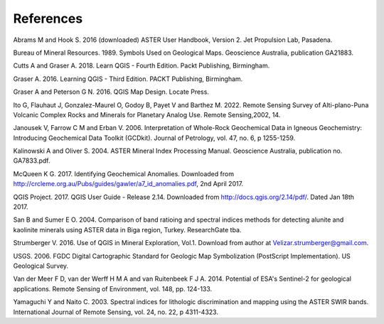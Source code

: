 ==========
References
==========

Abrams M and Hook S. 2016 (downloaded) ASTER User Handbook, Version 2. Jet Propulsion Lab, Pasadena.

Bureau of Mineral Resources. 1989. Symbols Used on Geological Maps. Geoscience Australia, publication GA21883.

Cutts A and Graser A. 2018. Learn QGIS - Fourth Edition. Packt Publishing, Birmingham.

Graser A. 2016. Learning QGIS - Third Edition. PACKT Publishing, Birmingham.

Graser A and Peterson G N. 2016. QGIS Map Design. Locate Press.

Ito G, Flauhaut J, Gonzalez-Maurel O, Godoy B, Payet V and Barthez M. 2022. Remote Sensing Survey of Alti-plano-Puna Volcanic Complex Rocks and Minerals for Planetary Analog Use. Remote Sensing,2002, 14.

Janousek V, Farrow C M and Erban V. 2006. Interpretation of Whole-Rock Geochemical Data in Igneous Geochemistry: Introducing Geochemical Data Toolkit (GCDkit). Journal of Petrology, vol. 47, no. 6, p 1255-1259.

Kalinowski A and Oliver S. 2004. ASTER Mineral Index Processing Manual. Geoscience Australia, publication no. GA7833.pdf.

McQueen K G. 2017. Identifying Geochemical Anomalies. Downloaded from http://crcleme.org.au/Pubs/guides/gawler/a7_id_anomalies.pdf, 2nd April 2017.

QGIS Project. 2017. QGIS User Guide - Release 2.14. Downloaded from http://docs.qgis.org/2.14/pdf/. Dated Jan 18th 2017.

San B and Sumer E O. 2004. Comparison of band ratioing and spectral indices methods for detecting alunite and kaolinite minerals using ASTER data in Biga region, Turkey. ResearchGate tba.

Strumberger V. 2016. Use of QGIS in Mineral Exploration, Vol.1. Download from author at Velizar.strumberger@gmail.com.

USGS. 2006. FGDC Digital Cartographic Standard for Geologic Map Symbolization (PostScript Implementation). US Geological Survey.

Van der Meer F D, van der Werff H M A and van Ruitenbeek F J A. 2014. Potential of ESA's Sentinel-2 for geological applications. Remote Sensing of Environment, vol. 148, pp. 124-133.

Yamaguchi Y and Naito C. 2003. Spectral indices for lithologic discrimination and mapping using the ASTER SWIR bands. International Journal of Remote Sensing, vol. 24, no. 22, p 4311-4323.
